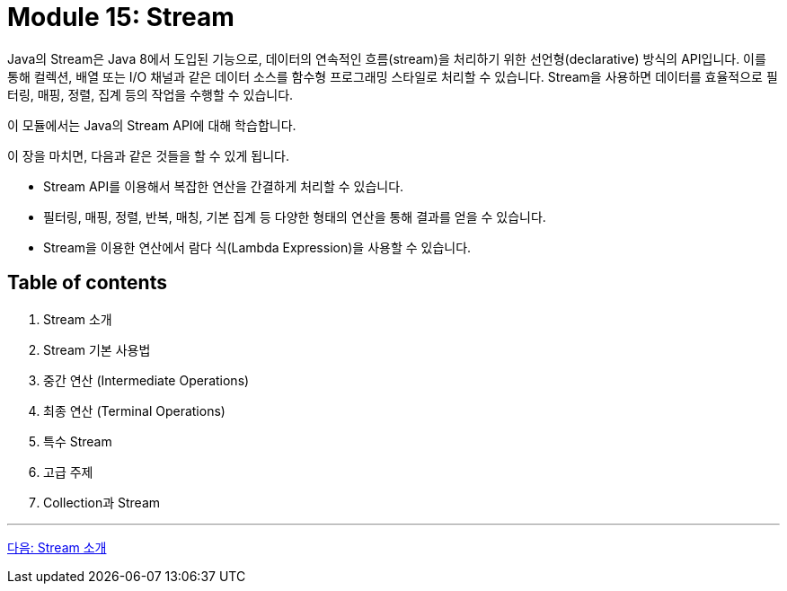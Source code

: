 = Module 15: Stream

Java의 Stream은 Java 8에서 도입된 기능으로, 데이터의 연속적인 흐름(stream)을 처리하기 위한 선언형(declarative) 방식의 API입니다. 이를 통해 컬렉션, 배열 또는 I/O 채널과 같은 데이터 소스를 함수형 프로그래밍 스타일로 처리할 수 있습니다. Stream을 사용하면 데이터를 효율적으로 필터링, 매핑, 정렬, 집계 등의 작업을 수행할 수 있습니다.

이 모듈에서는 Java의 Stream API에 대해 학습합니다.

이 장을 마치면, 다음과 같은 것들을 할 수 있게 됩니다.

* Stream API를 이용해서 복잡한 연산을 간결하게 처리할 수 있습니다.
* 필터링, 매핑, 정렬, 반복, 매칭, 기본 집계 등 다양한 형태의 연산을 통해 결과를 얻을 수 있습니다.
* Stream을 이용한 연산에서 람다 식(Lambda Expression)을 사용할 수 있습니다.

== Table of contents

1. Stream 소개
2. Stream 기본 사용법
3. 중간 연산 (Intermediate Operations)
4. 최종 연산 (Terminal Operations)
5. 특수 Stream
6. 고급 주제
7. Collection과 Stream

---

link:01-1_introduction_to_stream.adoc[다음: Stream 소개]

////
1. Stream 소개
1.1 Stream의 개념과 정의
1.2 Stream의 특징
1.3 Stream과 컬렉션의 차이점
1.4 Stream API의 장점

2. Stream 기본 사용법
2.1 Stream 생성 방법
    2.1.1 컬렉션 기반 Stream
    2.1.2 배열 기반 Stream
    2.1.3 파일 기반 Stream
    2.1.4 Stream.builder()
2.2 Stream의 작동 원리
2.3 Stream의 라이프사이클 (중간 연산과 최종 연산)

3. 중간 연산 (Intermediate Operations)
3.1 필터링: filter()
3.2 매핑: map()과 flatMap()
3.3 정렬: sorted()
3.4 중복 제거: distinct()
3.5 제한 및 건너뛰기: limit()와 skip()

4. 최종 연산 (Terminal Operations)
4.1 데이터 소비: forEach()
4.2 집계: reduce(), count(), max(), min()
4.3 컬렉션 변환: collect()와 Collectors
4.4 매칭: anyMatch(), allMatch(), noneMatch()
4.5 요소 찾기: findFirst()와 findAny()

5. 특수 Stream
5.1 기본형 Stream: IntStream, LongStream, DoubleStream
5.2 범위 생성: range()와 rangeClosed()
5.3 무한 Stream: iterate()와 generate()

6. 고급 주제
6.1 Stream의 병렬 처리: parallelStream()
6.2 성능 최적화 및 병렬 Stream의 주의점
6.3 Stream의 Lazy Evaluation
6.4 Stream의 Short-Circuit 연산

7. Collectors 활용법
7.1 기본 수집기: toList(), toSet(), toMap()
7.2 그룹화와 분할: groupingBy(), partitioningBy()
7.3 통계 수집: summarizingInt(), averagingDouble()
7.4 커스텀 수집기 만들기

8. 실전 예제
8.1 데이터 필터링 및 정렬
8.2 다중 조건 검색
8.3 데이터 집계와 분석
8.4 파일 처리와 Stream
8.5 JSON 데이터 파싱과 Stream

9. Stream의 한계와 대안
9.1 Stream 사용 시 주의점
9.2 Stream이 적합하지 않은 경우
9.3 Stream 대체 도구 (e.g., Reactor, RxJava)

10. 실습 프로젝트
10.1 사용자 데이터 분석 프로그램
10.2 온라인 쇼핑몰 주문 처리 시스템
10.3 로그 파일 분석 도구

부록
A. Stream 관련 자주 묻는 질문(FAQ)
B. Java Stream과 함수형 인터페이스
C. 주요 Stream 메서드 요약표
D. 참고 자료 및 학습 리소스
////
